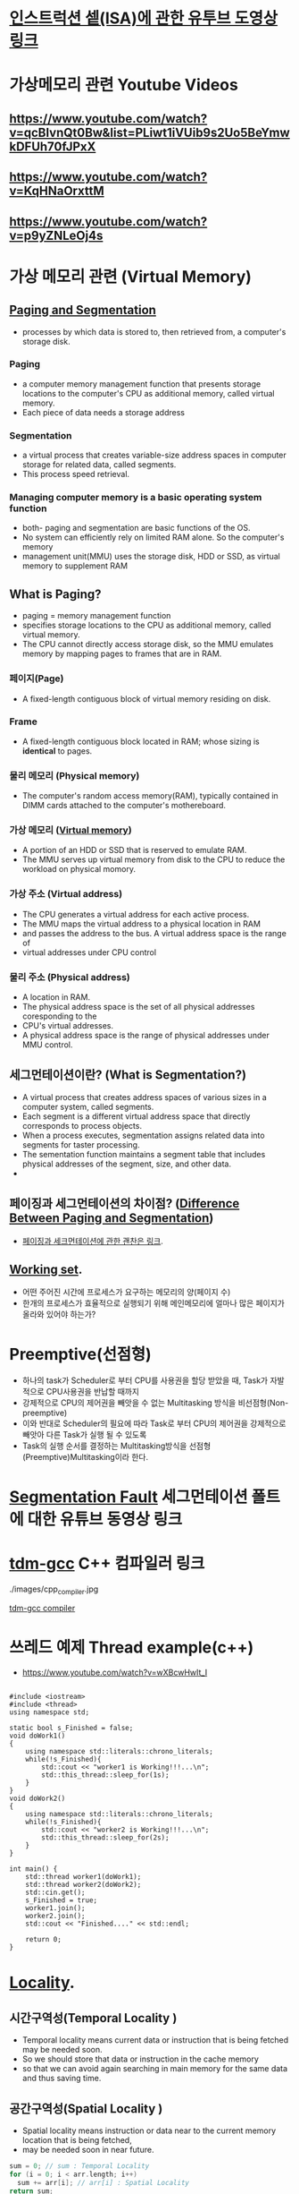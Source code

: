 * [[https://www.youtube.com/watch?v=PlavjNH_RRU&t=247s][인스트럭션 셑(ISA)에 관한 유투브 도영상 링크]]

*  가상메모리 관련 Youtube Videos
  
** https://www.youtube.com/watch?v=qcBIvnQt0Bw&list=PLiwt1iVUib9s2Uo5BeYmwkDFUh70fJPxX

** https://www.youtube.com/watch?v=KqHNaOrxttM
   
** https://www.youtube.com/watch?v=p9yZNLeOj4s

* 가상 메모리 관련 (Virtual Memory)
** [[https://www.enterprisestorageforum.com/hardware/paging-and-segmentation/#:~:text=Paging%20is%20a%20computer%20memory,additional%20memory,%20called%20virtual%20memory.&text=Segmentation%20is%20a%20virtual%20process,for%20related%20data,%20called%20segments.][Paging and Segmentation]]
   - processes by which data is stored to, then retrieved from, a computer's storage disk.
*** Paging
    - a computer memory management function that presents storage locations to the computer's CPU as additional memory, called virtual memory. 
    - Each piece of data needs a storage address
*** Segmentation
    - a virtual process that creates variable-size address spaces in computer storage for related data, called segments.
    - This process speed retrieval.
*** Managing computer memory is a basic operating system function
    - both- paging and segmentation are basic functions of the OS.
    - No system can efficiently rely on limited RAM alone. So the computer's memory
    - management unit(MMU) uses the storage disk, HDD or SSD, as virtual memory to supplement RAM

** What is Paging?
   - paging = memory management function
   - specifies storage locations to the CPU as additional memory, called virtual memory.
   - The CPU cannot directly access storage disk, so the MMU emulates memory by mapping pages to frames that are in RAM.
*** 페이지(Page)
    - A fixed-length contiguous block of virtual memory residing on disk.

*** Frame
    - A fixed-length contiguous block located in RAM; whose sizing is *identical* to pages.

*** 물리 메모리 (Physical memory)
     - The computer's random access memory(RAM), typically contained in DIMM cards attached to the computer's mothereboard.

*** 가상 메모리 ([[https://en.wikipedia.org/wiki/Virtual_memory][Virtual memory]])
    - A portion of an HDD or SSD that is reserved to emulate RAM.
    - The MMU serves up virtual memory from disk to the CPU to reduce the workload on physical momory.

*** 가상 주소 (Virtual address)
    - The CPU generates a virtual address for each active process.
    - The MMU maps the virtual address to a physical location in RAM
    - and passes the address to the bus. A virtual address space is the range of
    - virtual addresses under CPU control
 
*** 물리 주소 (Physical address)
    - A location in RAM.
    - The physical address space is the set of all physical addresses coresponding to the
    - CPU's virtual addresses.
    - A physical address space is the range of physical addresses under MMU control.
   
** 세그먼테이션이란? (What is Segmentation?)
   - A virtual process that creates address spaces of various sizes in a computer system, called segments.
   - Each segment is a different virtual address space that directly corresponds to process objects.
   - When a process executes, segmentation assigns related data into segments for taster processing.
   - The sementation function maintains a segment table that includes physical addresses of the segment, size, and other data.
   - 
** 페이징과 세그먼테이션의 차이점? ([[https://www.geeksforgeeks.org/difference-between-paging-and-segmentation/][Difference Between Paging and Segmentation]]) 
   - [[https://www.enterprisestorageforum.com/hardware/paging-and-segmentation/#:~:text=Paging%2520is%2520a%2520computer%2520memory,additional%2520memory,%2520called%2520virtual%2520memory.&text=Segmentation%2520is%2520a%2520virtual%2520process,for%2520related%2520data,%2520called%2520segments][페이징과 세크먼테이션에 관한 괜찬은 링크]].
   
** [[https://en.wikipedia.org/wiki/Working_set#:~:text=Working%2520set%2520is%2520a%2520concept,in%2520a%2520given%2520time%2520interval][Working set]].
   - 어떤 주어진 시간에 프로세스가 요구하는 메모리의 양(페이지 수)
   - 한개의 프로세스가 효율적으로 실행되기 위해 메인메모리에 얼마나 많은 페이지가 올라와 있어야 하는가?
   
* Preemptive(선점형)
  - 하나의 task가 Scheduler로 부터 CPU를 사용권을 할당 받았을 때, Task가 자발적으로 CPU사용권을 반납할 때까지
  - 강제적으로 CPU의 제어권을 빼앗을 수 없는 Multitasking 방식을 비선점형(Non-preemptive)
  - 이와 반대로 Scheduler의 필요에 따라 Task로 부터 CPU의 제어권을 강제적으로 빼앗아 다른 Task가 실행 될 수 있도록
  - Task의 실행 순서를 결정하는 Multitasking방식을 선점형(Preemptive)Multitasking이라 한다.
    
* [[https://www.youtube.com/watch?v=bfWxAG1vUM4][Segmentation Fault]] 세그먼테이션 폴트에 대한 유튜브 동영상 링크
  
* [[https://jmeubank.github.io/tdm-gcc/articles/2020-03/9.2.0-release][tdm-gcc]] C++ 컴파일러 링크
  ./images/cpp_compiler.jpg
   
#+CAPTION: This is the caption for the next figure link (or table)
#+NAME:   fig:SED-HR4049
[[./images/cpp_compiler.jpg][tdm-gcc compiler]]


* 쓰레드 예제 Thread example(c++)
  - https://www.youtube.com/watch?v=wXBcwHwIt_I
#+BEGIN_SRC c++

#include <iostream>
#include <thread>
using namespace std;

static bool s_Finished = false;
void doWork1()
{
    using namespace std::literals::chrono_literals;
    while(!s_Finished){
        std::cout << "worker1 is Working!!!...\n";
        std::this_thread::sleep_for(1s);
    }
}
void doWork2()
{
    using namespace std::literals::chrono_literals;
    while(!s_Finished){
        std::cout << "worker2 is Working!!!...\n";
        std::this_thread::sleep_for(2s);
    }
}

int main() {
    std::thread worker1(doWork1);
    std::thread worker2(doWork2);
    std::cin.get();
    s_Finished = true;
    worker1.join();
    worker2.join();
    std::cout << "Finished...." << std::endl;
    
    return 0;
}
#+END_SRC


* [[https://stackoverflow.com/questions/7811792/confused-between-temporal-and-spatial-locality-in-real-life-code#:~:text=The%2520principle%2520of%2520Temporal%2520locality,being%2520executed%2520very%2520close%2520together][Locality]].
  
** 시간구역성(Temporal Locality )
   - Temporal locality means current data or instruction that is being fetched may be needed soon.
   - So we should store that data or instruction in the cache memory
   - so that we can avoid again searching in main memory for the same data and thus saving time.
     
** 공간구역성(Spatial Locality )
   - Spatial locality means instruction or data near to the current memory location that is being fetched,
   - may be needed soon in near future.
  
#+BEGIN_SRC c
sum = 0; // sum : Temporal Locality
for (i = 0; i < arr.length; i++)
  sum += arr[i]; // arr[i] : Spatial Locality
return sum;

#+END_SRC
*  [[https://www.youtube.com/watch?v=_kUiH8DG-Ao][fork youtube video]]
  - a way to request services from kernnel
  - create a new process
  - no argument
  - process Id of the *child* process
  - After creation of the process both parent and child process
  - starts execution from the next instruction.
  - fork() > 0 *successful*
  - fork() < 0 *error*
  - fork() == 0 *child proces
    
[[https://linuxhint.com/c_fork_system_call/][fork example]]

#+BEGIN_SRC c
#include <stdio.h>
#include <stdlib.h>
#include <unistd.h>

#include <sys/types.h>
#include <sys/wait.h>

int main(int argc, char *argv[])
{
    pid_t forkStatus = fork();
    /* Child... */
    if (forkStatus == 0) {
	printf("Child is running, processing.\n");
	sleep(5);
	printf("Child is done, exiting.\n");
    }else if (forkStatus != -1) {
	printf("Parent is waiting...\n");
	wait(NULL);
	printf("Parent is exiting...\n");
    }else{
	perror("Error while calling the fork function.\n");
    }
    return 0;
}

#+END_SRC

* [[https://www.youtube.com/watch?v=mj2VjcOXXs4][exec]] example
  
#+BEGIN_SRC c
//helloExec.c
#include <stdio.h>
#include <unistd.h>
int favNum = 84;

int main(int argc, char *argv[])
{
    printf("helloExec.c: vavNum: %d\n", favNum);
    printf("  My PID %d\n", getpid());

    printf("  My arguments: \n");
    for (int i=0; i<argc; ++i) {
	printf("%d: %s\n", i, argv[i]);
    }
    printf("\n");

    return 0;
}

#+END_SRC
  
#+BEGIN_SRC c
//execDemo.c
#include <stdio.h>
#include <unistd.h>
int favNum = 42;

int main(int argc, char *argv[])
{
    printf("execDemo: My pid is %d.\n", getpid());
    char *args[]={"./helloExec", "hello", "world", NULL};
    // with L : comma separated arguemnts
    // with V : Vector (i.e., an array of strings)
    // with P : Include normal search path for executable
    //execvp("./helloExec.exe", args);
    execvp(args[0], args);
    printf("Farewell cruel world!!\n");

    return 0;
}

#+END_SRC

* fork anc exec 데모

  
* java thread example
#+BEGIN_SRC java
//https://www.youtube.com/watch?v=0ySznjdXMEA
class MyClass extends Thread{
    public void run(){
	for(int i=0; i<10; i++){
	    System.out.println(Thread.currentThread().getId() + ", Value: " + i);
	    try {
		Thread.sleep(1000);
	    }
	    catch (Throwable e) {
		System.out.println("Error " + e.getMessage());
		e.printStackTrace();
	    }
	}
    }
}

public class ThreadDemo{
    public static void main(String[] args){
	MyClass myClass01 = new MyClass();
	myClass01.start();
	MyClass myClass02 = new MyClass();
	myClass02.start();
    }
}

#+END_SRC
